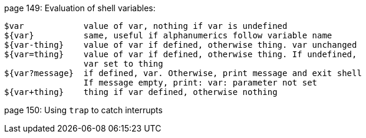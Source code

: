 page 149: Evaluation of shell variables:

[source]
----
$var            value of var, nothing if var is undefined
${var}          same, useful if alphanumerics follow variable name
${var-thing}    value of var if defined, otherwise thing. var unchanged
${var=thing}    value of var if defined, otherwise thing. If undefined,
                var set to thing
${var?message}  if defined, var. Otherwise, print message and exit shell
                If message empty, print: var: parameter not set
${var+thing}    thing if var defined, otherwise nothing
----

page 150: Using `trap` to catch interrupts 
